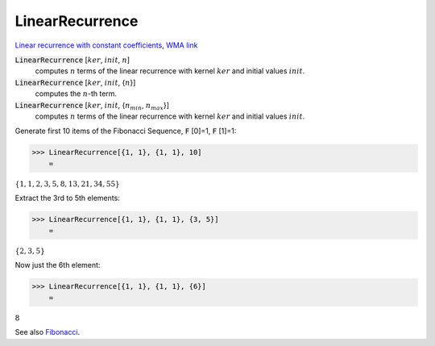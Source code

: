 LinearRecurrence
================

`Linear recurrence with constant coefficients <https://en.wikipedia.org/wiki/Linear_recurrence_with_constant_coefficients>`_, `WMA link <https://reference.wolfram.com/language/ref/LinearRecurrence.html>`_


:code:`LinearRecurrence` [:math:`ker`, :math:`init`, :math:`n`]
    computes :math:`n` terms of the linear recurrence with kernel :math:`ker` and initial values :math:`init`.

:code:`LinearRecurrence` [:math:`ker`, :math:`init`, {:math:`n`}]
    computes the :math:`n`-th term.

:code:`LinearRecurrence` [:math:`ker`, :math:`init`, {:math:`n_{min}`, :math:`n_{max}`}]
    computes :math:`n` terms of the linear recurrence with kernel :math:`ker` and initial values :math:`init`.





Generate first 10 items of the Fibonacci Sequence, :code:`F` [0]=1, :code:`F` [1]=1:

>>> LinearRecurrence[{1, 1}, {1, 1}, 10]
    =

:math:`\left\{1,1,2,3,5,8,13,21,34,55\right\}`



Extract the 3rd to 5th elements:

>>> LinearRecurrence[{1, 1}, {1, 1}, {3, 5}]
    =

:math:`\left\{2,3,5\right\}`



Now just the 6th element:

>>> LinearRecurrence[{1, 1}, {1, 1}, {6}]
    =

:math:`8`



See also `Fibonacci </doc/reference-of-built-in-symbols/integer-functions/recurrence-and-sum-functions/fibonacci>`_.